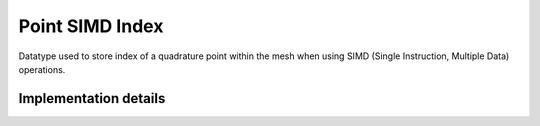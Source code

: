 
.. _point_simd_index:

Point SIMD Index
================

Datatype used to store index of a quadrature point within the mesh when using SIMD (Single Instruction, Multiple Data) operations.

.. doxygenstruct:: specfem::point::simd_index
   :members:

Implementation details
----------------------

.. doxygenstruct:: specfem::point::simd_index< specfem::dimension::type::dim2 >
    :members:
